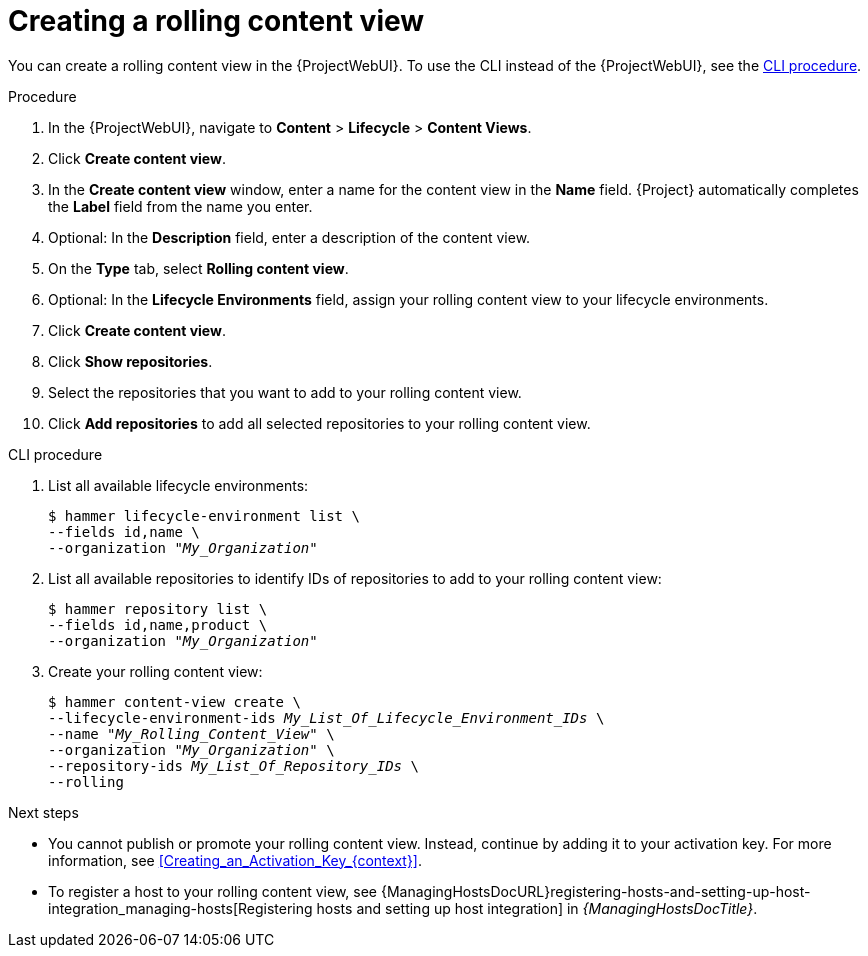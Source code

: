 :_mod-docs-content-type: PROCEDURE

[id="creating-a-rolling-content-view"]
= Creating a rolling content view

You can create a rolling content view in the {ProjectWebUI}.
To use the CLI instead of the {ProjectWebUI}, see the xref:cli-creating-a-rolling-content-view[].

.Procedure
. In the {ProjectWebUI}, navigate to *Content* > *Lifecycle* > *Content Views*.
. Click *Create content view*.
. In the *Create content view* window, enter a name for the content view in the *Name* field.
{Project} automatically completes the *Label* field from the name you enter.
. Optional: In the *Description* field, enter a description of the content view.
. On the *Type* tab, select *Rolling content view*.
. Optional: In the *Lifecycle Environments* field, assign your rolling content view to your lifecycle environments.
. Click *Create content view*.
. Click *Show repositories*.
. Select the repositories that you want to add to your rolling content view.
. Click *Add repositories* to add all selected repositories to your rolling content view.

[id="cli-creating-a-rolling-content-view"]
.CLI procedure
. List all available lifecycle environments:
+
[options="nowrap" subs="+quotes"]
----
$ hammer lifecycle-environment list \
--fields id,name \
--organization "_My_Organization_"
----
. List all available repositories to identify IDs of repositories to add to your rolling content view:
+
[options="nowrap" subs="+quotes"]
----
$ hammer repository list \
--fields id,name,product \
--organization "_My_Organization_"
----
. Create your rolling content view:
+
[options="nowrap" subs="+quotes"]
----
$ hammer content-view create \
--lifecycle-environment-ids _My_List_Of_Lifecycle_Environment_IDs_ \
--name "_My_Rolling_Content_View_" \
--organization "_My_Organization_" \
--repository-ids _My_List_Of_Repository_IDs_ \
--rolling
----

.Next steps
* You cannot publish or promote your rolling content view.
Instead, continue by adding it to your activation key.
For more information, see xref:Creating_an_Activation_Key_{context}[].
* To register a host to your rolling content view, see {ManagingHostsDocURL}registering-hosts-and-setting-up-host-integration_managing-hosts[Registering hosts and setting up host integration] in _{ManagingHostsDocTitle}_.
